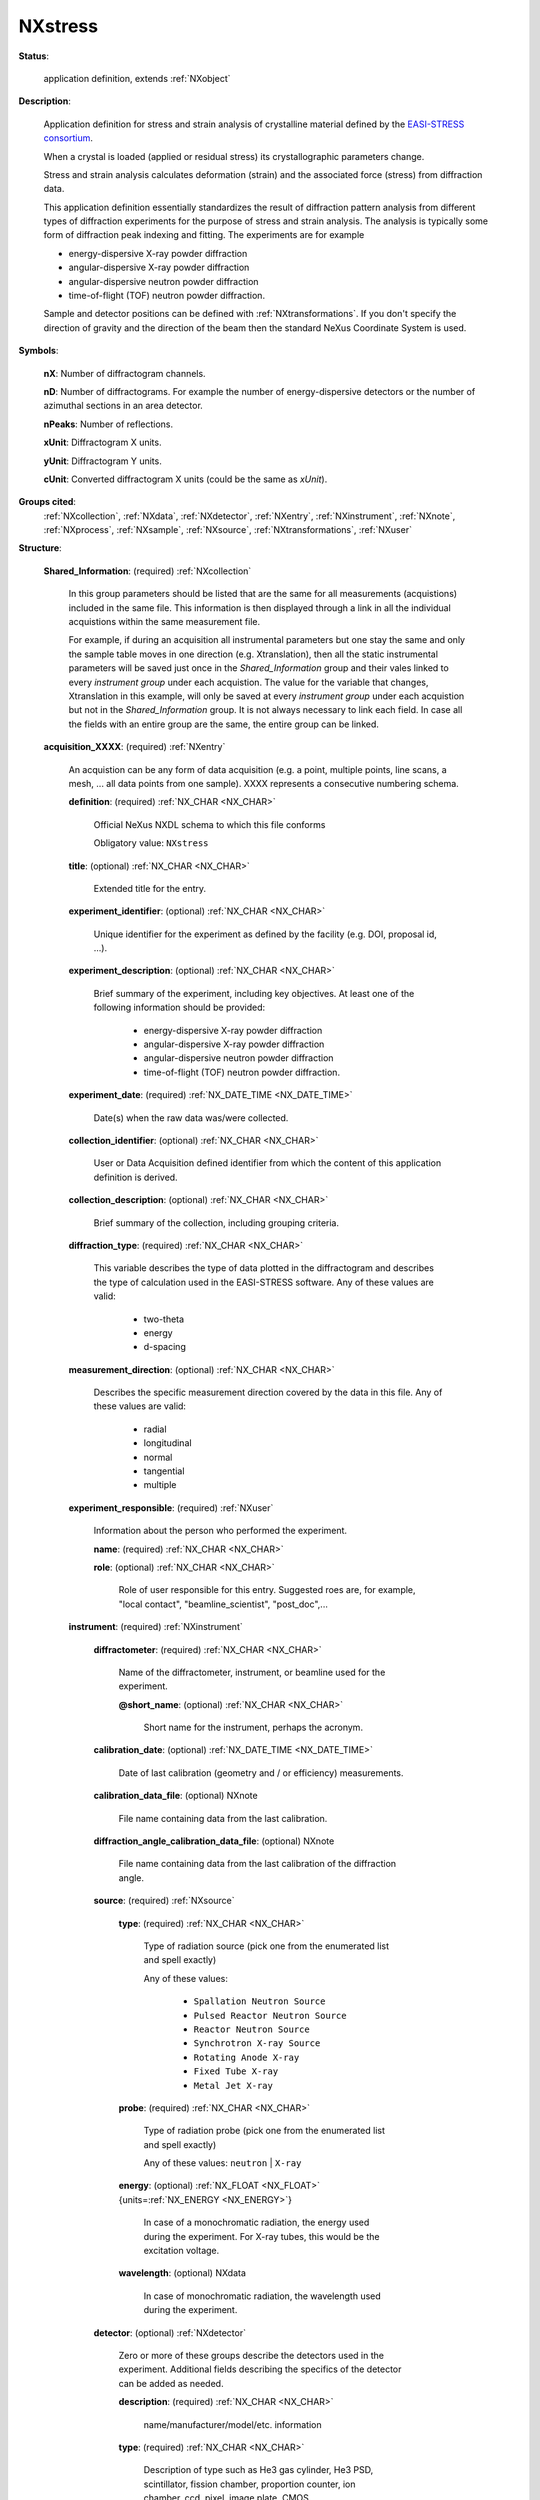 .. auto-generated by dev_tools.docs.nxdl from the NXDL source contributed_definitions/NXstress.nxdl.xml -- DO NOT EDIT

.. index::
    ! NXstress (application definition)
    ! stress (application definition)
    see: stress (application definition); NXstress

.. _NXstress:

========
NXstress
========

**Status**:

  application definition, extends :ref:`NXobject`

**Description**:

  Application definition for stress and strain analysis of crystalline material defined by the `EASI-STRESS consortium <https://easi-stress.eu>`_.

  When a crystal is loaded (applied or residual stress) its crystallographic parameters change.

  Stress and strain analysis calculates deformation (strain) and the associated force (stress)
  from diffraction data.

  This application definition essentially standardizes the result of diffraction pattern analysis
  from different types of diffraction experiments for the purpose of stress and strain analysis.
  The analysis is typically some form of diffraction peak indexing and fitting.
  The experiments are for example

  - energy-dispersive X-ray powder diffraction
  - angular-dispersive X-ray powder diffraction
  - angular-dispersive neutron powder diffraction
  - time-of-flight (TOF) neutron powder diffraction.

  Sample and detector positions can be defined with :ref:`NXtransformations`. If you don't specify the direction of gravity
  and the direction of the beam then the standard NeXus Coordinate System is used.

**Symbols**:


  **nX**: Number of diffractogram channels.

  **nD**: Number of diffractograms. For example the number of energy-dispersive detectors or the number of azimuthal sections in an area detector.

  **nPeaks**: Number of reflections.

  **xUnit**: Diffractogram X units.

  **yUnit**: Diffractogram Y units.

  **cUnit**: Converted diffractogram X units (could be the same as *xUnit*).

**Groups cited**:
  :ref:`NXcollection`, :ref:`NXdata`, :ref:`NXdetector`, :ref:`NXentry`, :ref:`NXinstrument`, :ref:`NXnote`, :ref:`NXprocess`, :ref:`NXsample`, :ref:`NXsource`, :ref:`NXtransformations`, :ref:`NXuser`

.. index:: NXcollection (base class); used in application definition, NXentry (base class); used in application definition, NXuser (base class); used in application definition, NXinstrument (base class); used in application definition, NXsource (base class); used in application definition, NXdetector (base class); used in application definition, NXtransformations (base class); used in application definition, NXsample (base class); used in application definition, NXprocess (base class); used in application definition, NXnote (base class); used in application definition, NXdata (base class); used in application definition

**Structure**:

  .. _/NXstress/Shared_Information-group:

  **Shared_Information**: (required) :ref:`NXcollection`

    In this group parameters should be listed that are the same for all measurements (acquistions) 
    included in the same file. This information is then displayed through a link in all the individual 
    acquistions within the same measurement file.

    For example, if during an acquisition all instrumental parameters but one stay the same and only the sample table moves in one direction (e.g. Xtranslation), then all the static instrumental parameters
    will be saved just once in the *Shared_Information* group and their vales linked to every *instrument group* under each acquistion. The value for the variable that changes, Xtranslation in this example,
    will only be saved at every *instrument group* under each acquistion but not in the *Shared_Information* group. It is not always necessary to link each field. In case all the fields with an entire group
    are the same, the entire group can be linked.

  .. _/NXstress/acquisition_XXXX-group:

  **acquisition_XXXX**: (required) :ref:`NXentry`

    An acquistion can be any form of data acquisition (e.g. a point, multiple points, line scans, a mesh, ... all data points from one sample). XXXX represents a consecutive numbering schema.

    .. _/NXstress/acquisition_XXXX/definition-field:

    .. index:: definition (field)

    **definition**: (required) :ref:`NX_CHAR <NX_CHAR>`

      Official NeXus NXDL schema to which this file conforms

      Obligatory value: ``NXstress``

    .. _/NXstress/acquisition_XXXX/title-field:

    .. index:: title (field)

    **title**: (optional) :ref:`NX_CHAR <NX_CHAR>`

      Extended title for the entry.

    .. _/NXstress/acquisition_XXXX/experiment_identifier-field:

    .. index:: experiment_identifier (field)

    **experiment_identifier**: (optional) :ref:`NX_CHAR <NX_CHAR>`

      Unique identifier for the experiment as defined
      by the facility (e.g. DOI, proposal id, ...).

    .. _/NXstress/acquisition_XXXX/experiment_description-field:

    .. index:: experiment_description (field)

    **experiment_description**: (optional) :ref:`NX_CHAR <NX_CHAR>`

      Brief summary of the experiment, including key objectives. 
      At least one of the following information should be provided:

          - energy-dispersive X-ray powder diffraction
          - angular-dispersive X-ray powder diffraction
          - angular-dispersive neutron powder diffraction
          - time-of-flight (TOF) neutron powder diffraction.

    .. _/NXstress/acquisition_XXXX/experiment_date-field:

    .. index:: experiment_date (field)

    **experiment_date**: (required) :ref:`NX_DATE_TIME <NX_DATE_TIME>`

      Date(s) when the raw data was/were collected.

    .. _/NXstress/acquisition_XXXX/collection_identifier-field:

    .. index:: collection_identifier (field)

    **collection_identifier**: (optional) :ref:`NX_CHAR <NX_CHAR>`

      User or Data Acquisition defined identifier from which
      the content of this application definition is derived.

    .. _/NXstress/acquisition_XXXX/collection_description-field:

    .. index:: collection_description (field)

    **collection_description**: (optional) :ref:`NX_CHAR <NX_CHAR>`

      Brief summary of the collection, including grouping criteria.

    .. _/NXstress/acquisition_XXXX/diffraction_type-field:

    .. index:: diffraction_type (field)

    **diffraction_type**: (required) :ref:`NX_CHAR <NX_CHAR>`

      This variable describes the type of data plotted in the diffractogram and describes the type of calculation used in the EASI-STRESS software. Any of these values are valid:

                     - two-theta
                     - energy
                     - d-spacing

    .. _/NXstress/acquisition_XXXX/measurement_direction-field:

    .. index:: measurement_direction (field)

    **measurement_direction**: (optional) :ref:`NX_CHAR <NX_CHAR>`

      Describes the specific measurement direction covered by the data in this file. Any of these values are valid:

                     - radial
                     - longitudinal
                     - normal
                     - tangential
                     - multiple

    .. _/NXstress/acquisition_XXXX/experiment_responsible-group:

    **experiment_responsible**: (required) :ref:`NXuser`

      Information about the person who performed the experiment.

      .. _/NXstress/acquisition_XXXX/experiment_responsible/name-field:

      .. index:: name (field)

      **name**: (required) :ref:`NX_CHAR <NX_CHAR>`


      .. _/NXstress/acquisition_XXXX/experiment_responsible/role-field:

      .. index:: role (field)

      **role**: (optional) :ref:`NX_CHAR <NX_CHAR>`

        Role of user responsible for this entry. Suggested roes are, for example, "local contact", "beamline_scientist", "post_doc",...

    .. _/NXstress/acquisition_XXXX/instrument-group:

    **instrument**: (required) :ref:`NXinstrument`


      .. _/NXstress/acquisition_XXXX/instrument/diffractometer-field:

      .. index:: diffractometer (field)

      **diffractometer**: (required) :ref:`NX_CHAR <NX_CHAR>`

        Name of the diffractometer, instrument, or beamline used for the experiment.

        .. _/NXstress/acquisition_XXXX/instrument/diffractometer@short_name-attribute:

        .. index:: short_name (field attribute)

        **@short_name**: (optional) :ref:`NX_CHAR <NX_CHAR>`

          Short name for the instrument, perhaps the acronym.

      .. _/NXstress/acquisition_XXXX/instrument/calibration_date-field:

      .. index:: calibration_date (field)

      **calibration_date**: (optional) :ref:`NX_DATE_TIME <NX_DATE_TIME>`

        Date of last calibration (geometry and / or efficiency) measurements.

      .. _/NXstress/acquisition_XXXX/instrument/calibration_data_file-field:

      .. index:: calibration_data_file (field)

      **calibration_data_file**: (optional) NXnote

        File name containing data from the last calibration.

      .. _/NXstress/acquisition_XXXX/instrument/diffraction_angle_calibration_data_file-field:

      .. index:: diffraction_angle_calibration_data_file (field)

      **diffraction_angle_calibration_data_file**: (optional) NXnote

        File name containing data from the last calibration of the diffraction angle.

      .. _/NXstress/acquisition_XXXX/instrument/source-group:

      **source**: (required) :ref:`NXsource`


        .. _/NXstress/acquisition_XXXX/instrument/source/type-field:

        .. index:: type (field)

        **type**: (required) :ref:`NX_CHAR <NX_CHAR>`

          Type of radiation source (pick one from the enumerated list and spell exactly)

          Any of these values:

            * ``Spallation Neutron Source``

            * ``Pulsed Reactor Neutron Source``

            * ``Reactor Neutron Source``

            * ``Synchrotron X-ray Source``

            * ``Rotating Anode X-ray``

            * ``Fixed Tube X-ray``

            * ``Metal Jet X-ray``


        .. _/NXstress/acquisition_XXXX/instrument/source/probe-field:

        .. index:: probe (field)

        **probe**: (required) :ref:`NX_CHAR <NX_CHAR>`

          Type of radiation probe (pick one from the enumerated list and spell exactly)

          Any of these values: ``neutron`` | ``X-ray``

        .. _/NXstress/acquisition_XXXX/instrument/source/energy-field:

        .. index:: energy (field)

        **energy**: (optional) :ref:`NX_FLOAT <NX_FLOAT>` {units=\ :ref:`NX_ENERGY <NX_ENERGY>`}

          In case of a monochromatic radiation, the energy used during the experiment.  
          For X-ray tubes, this would be the excitation voltage.

        .. _/NXstress/acquisition_XXXX/instrument/source/wavelength-field:

        .. index:: wavelength (field)

        **wavelength**: (optional) NXdata

          In case of monochromatic radiation, the wavelength used during the experiment.

      .. _/NXstress/acquisition_XXXX/instrument/detector-group:

      **detector**: (optional) :ref:`NXdetector`

        Zero or more of these groups describe the detectors used in the experiment. Additional fields describing the specifics of the detector can be added as needed.

        .. _/NXstress/acquisition_XXXX/instrument/detector/description-field:

        .. index:: description (field)

        **description**: (required) :ref:`NX_CHAR <NX_CHAR>`

          name/manufacturer/model/etc. information

        .. _/NXstress/acquisition_XXXX/instrument/detector/type-field:

        .. index:: type (field)

        **type**: (required) :ref:`NX_CHAR <NX_CHAR>`

          Description of type such as He3 gas cylinder, He3 PSD, scintillator,
          fission chamber, proportion counter, ion chamber, ccd, pixel, image plate,
          CMOS, ...

        .. _/NXstress/acquisition_XXXX/instrument/detector/distance-field:

        .. index:: distance (field)

        **distance**: (optional) :ref:`NX_NUMBER <NX_NUMBER>` {units=\ :ref:`NX_LENGTH <NX_LENGTH>`}

          This is the distance to the previous component in the
          instrument; most often the sample. The usage depends on the
          nature of the detector: Most often it is the distance of the
          detector assembly. But there are irregular detectors. In this
          case the distance must be specified for each detector pixel.

        .. _/NXstress/acquisition_XXXX/instrument/detector/efficiency-field:

        .. index:: efficiency (field)

        **efficiency**: (optional) :ref:`NX_FLOAT <NX_FLOAT>` (Rank: 2, Dimensions: [i, j]) {units=\ :ref:`NX_DIMENSIONLESS <NX_DIMENSIONLESS>`}

          efficiency of the detector

        .. _/NXstress/acquisition_XXXX/instrument/detector/wavelength-field:

        .. index:: wavelength (field)

        **wavelength**: (optional) :ref:`NX_FLOAT <NX_FLOAT>` (Rank: 2, Dimensions: [i, j]) {units=\ :ref:`NX_WAVELENGTH <NX_WAVELENGTH>`}

          This field can be two things:

          #. For a pixel detector it provides the nominal wavelength
             for which the detector has been calibrated.

          #. For other detectors this field has to be seen together with
             the efficiency field above.
             For some detectors, the efficiency is wavelength dependent.
             Thus this field provides the wavelength axis for the efficiency field.
             In this use case, the efficiency and wavelength arrays must
             have the same dimensionality.

        .. _/NXstress/acquisition_XXXX/instrument/detector/dead_time-field:

        .. index:: dead_time (field)

        **dead_time**: (optional) :ref:`NX_FLOAT <NX_FLOAT>` (Rank: 3, Dimensions: [nP, i, j]) {units=\ :ref:`NX_TIME <NX_TIME>`}

          Detector dead time

        .. _/NXstress/acquisition_XXXX/instrument/detector/count_time-field:

        .. index:: count_time (field)

        **count_time**: (optional) :ref:`NX_NUMBER <NX_NUMBER>` (Rank: 1, Dimensions: [nP]) {units=\ :ref:`NX_TIME <NX_TIME>`}

          Elapsed actual counting time

        .. _/NXstress/acquisition_XXXX/instrument/detector/depends_on-field:

        .. index:: depends_on (field)

        **depends_on**: (optional) :ref:`NX_CHAR <NX_CHAR>`

          The axis on which the detector position depends may be stored
          anywhere, but is normally stored in the NXtransformations
          group within the NXdetector group.

        .. _/NXstress/acquisition_XXXX/instrument/detector/TRANSFORMATIONS-group:

        **TRANSFORMATIONS**: (optional) :ref:`NXtransformations`

          This is the recommended location for detector goniometer
          and other related axes.

      .. _/NXstress/acquisition_XXXX/instrument/beam_intensity_profile-group:

      **beam_intensity_profile**: (required) :ref:`NXcollection`

        Defines the beam size volume used for probing the sample. This corresponds to the instrumental gauge volume.

        .. _/NXstress/acquisition_XXXX/instrument/beam_intensity_profile/beam_evaluation-field:

        .. index:: beam_evaluation (field)

        **beam_evaluation**: (optional) NXnote

          If the beam size was measured, the filename of the measurement can be specified here.

        .. _/NXstress/acquisition_XXXX/instrument/beam_intensity_profile/primary_vertical_type-field:

        .. index:: primary_vertical_type (field)

        **primary_vertical_type**: (required) :ref:`NX_CHAR <NX_CHAR>`

          Defines the device used to shape the beam. This could be, for example, a radial collimator or a slit.

        .. _/NXstress/acquisition_XXXX/instrument/beam_intensity_profile/primary_vertical_full_width-field:

        .. index:: primary_vertical_full_width (field)

        **primary_vertical_full_width**: (required) :ref:`NX_NUMBER <NX_NUMBER>`

          Defines the bottom of the primary beam size intensity profile in the vertical direction.

        .. _/NXstress/acquisition_XXXX/instrument/beam_intensity_profile/primary_vertical_width-field:

        .. index:: primary_vertical_width (field)

        **primary_vertical_width**: (required) :ref:`NX_NUMBER <NX_NUMBER>`

          Defines the top of the primary beam size intensity profile in the vertical direction.

        .. _/NXstress/acquisition_XXXX/instrument/beam_intensity_profile/primary_vertical_distance-field:

        .. index:: primary_vertical_distance (field)

        **primary_vertical_distance**: (required) :ref:`NX_NUMBER <NX_NUMBER>`

          Defines the distance between the center of the gauge volume and the beam shaping device.

        .. _/NXstress/acquisition_XXXX/instrument/beam_intensity_profile/primary_horizontal_type-field:

        .. index:: primary_horizontal_type (field)

        **primary_horizontal_type**: (required) :ref:`NX_CHAR <NX_CHAR>`

          Defines the device used to shape the beam. This could be, for example, a radial collimator or a slit.

        .. _/NXstress/acquisition_XXXX/instrument/beam_intensity_profile/primary_horizontal_full_width-field:

        .. index:: primary_horizontal_full_width (field)

        **primary_horizontal_full_width**: (required) :ref:`NX_NUMBER <NX_NUMBER>`

          Defines the bottom of the primary beam size intensity profile in the horizontal direction.

        .. _/NXstress/acquisition_XXXX/instrument/beam_intensity_profile/primary_horizontal_width-field:

        .. index:: primary_horizontal_width (field)

        **primary_horizontal_width**: (required) :ref:`NX_NUMBER <NX_NUMBER>`

          Defines the top of the primary beam size intensity profile in the horizontal direction.

        .. _/NXstress/acquisition_XXXX/instrument/beam_intensity_profile/primary_horizontal_distance-field:

        .. index:: primary_horizontal_distance (field)

        **primary_horizontal_distance**: (required) :ref:`NX_NUMBER <NX_NUMBER>`

          Defines the distance between the center of the gauge volume and the beam shaping device.

        .. _/NXstress/acquisition_XXXX/instrument/beam_intensity_profile/secondary_horizonatal_type-field:

        .. index:: secondary_horizonatal_type (field)

        **secondary_horizonatal_type**: (required) :ref:`NX_CHAR <NX_CHAR>`

          Defines the device used to shape the beam. This could be, for example, a radial collimator or a slit.

        .. _/NXstress/acquisition_XXXX/instrument/beam_intensity_profile/secondary_horizontal_full_width-field:

        .. index:: secondary_horizontal_full_width (field)

        **secondary_horizontal_full_width**: (required) :ref:`NX_NUMBER <NX_NUMBER>`

          Defines the bottom of the primary beam size intensity profile in the horizontal direction.

        .. _/NXstress/acquisition_XXXX/instrument/beam_intensity_profile/secondary_horizontal_width-field:

        .. index:: secondary_horizontal_width (field)

        **secondary_horizontal_width**: (required) :ref:`NX_NUMBER <NX_NUMBER>`

          Defines the top of the primary beam size intensity profile in the horizontal direction.

        .. _/NXstress/acquisition_XXXX/instrument/beam_intensity_profile/secondary_horizontal_distance-field:

        .. index:: secondary_horizontal_distance (field)

        **secondary_horizontal_distance**: (required) :ref:`NX_NUMBER <NX_NUMBER>`

          Defines the distance between the center of the gauge volume and the beam shaping device.

    .. _/NXstress/acquisition_XXXX/sample_description-group:

    **sample_description**: (required) :ref:`NXsample`

      This is the recommended location for describing parameters associated with the sample.

      .. _/NXstress/acquisition_XXXX/sample_description/chemical_formula-field:

      .. index:: chemical_formula (field)

      **chemical_formula**: (optional) :ref:`NX_CHAR <NX_CHAR>`

        The chemical formula specified using CIF conventions.
        Abbreviated version of CIF standard:

        * Only recognized element symbols may be used.
        * Each element symbol is followed by a 'count' number. A count of '1' may be omitted.
        * A space or parenthesis must separate each cluster of (element symbol + count).
        * Where a group of elements is enclosed in parentheses, the multiplier for the 
            group must follow the closing parentheses. That is, all element and group 
            multipliers are assumed to be printed as subscripted numbers.
        * Unless the elements are ordered in a manner that corresponds to their chemical 
            structure, the order of the elements within any group or moiety depends on 
            whether or not carbon is present.
        * If carbon is present, the order should be: 
            C, then H, then the other elements in alphabetical order of their symbol. 
            If carbon is not present, the elements are listed purely in alphabetic 
            order of their symbol. 
        * This is the *Hill* system used by Chemical Abstracts.

      .. _/NXstress/acquisition_XXXX/sample_description/temperature-field:

      .. index:: temperature (field)

      **temperature**: (optional) :ref:`NX_FLOAT <NX_FLOAT>` (Rank: anyRank, Dimensions: [n_Temp]) {units=\ :ref:`NX_TEMPERATURE <NX_TEMPERATURE>`}

        Sample temperature. This could be a scanned variable

      .. _/NXstress/acquisition_XXXX/sample_description/depends_on-field:

      .. index:: depends_on (field)

      **depends_on**: (optional) :ref:`NX_CHAR <NX_CHAR>`

        The axis on which the sample position depends may be stored
        anywhere, but is normally stored in the NXtransformations
        group within the NXsample group.

      .. _/NXstress/acquisition_XXXX/sample_description/TRANSFORMATIONS-group:

      **TRANSFORMATIONS**: (optional) :ref:`NXtransformations`

        This is the recommended location for sample goniometer
        and other related axes.

    .. _/NXstress/acquisition_XXXX/fit_log-group:

    **fit_log**: (required) :ref:`NXprocess`

      Zero or more groups to describe the data processing steps
      to obtain the content of this application definition.

      .. _/NXstress/acquisition_XXXX/fit_log/raw_data_file-field:

      .. index:: raw_data_file (field)

      **raw_data_file**: (required) :ref:`NX_CHAR <NX_CHAR>`

        The file raw data file name(s) used during the data reduction process.

      .. _/NXstress/acquisition_XXXX/fit_log/data_reduction_date-field:

      .. index:: data_reduction_date (field)

      **data_reduction_date**: (required) :ref:`NX_DATE_TIME <NX_DATE_TIME>`

        Date when the raw data was reduced and the data in the NXstress file format generated.

      .. _/NXstress/acquisition_XXXX/fit_log/data_reduction_software-field:

      .. index:: data_reduction_software (field)

      **data_reduction_software**: (required) :ref:`NX_CHAR <NX_CHAR>`

        Software package used to perform data reduction including the version number or release date.

      .. _/NXstress/acquisition_XXXX/fit_log/integration_type-field:

      .. index:: integration_type (field)

      **integration_type**: (optional) NXnote

        Describes how the data was integrated.

      .. _/NXstress/acquisition_XXXX/fit_log/bins-field:

      .. index:: bins (field)

      **bins**: (optional) :ref:`NX_CHAR <NX_CHAR>`

        Describes the type of binning used during data reduction.

      .. _/NXstress/acquisition_XXXX/fit_log/fit_type-field:

      .. index:: fit_type (field)

      **fit_type**: (optional) :ref:`NX_CHAR <NX_CHAR>`

        Describes how the fitting of the peaks was done. For example, single peak fit, multiple peak fit, Pawley refinement, Rietveld refinement, ...

      .. _/NXstress/acquisition_XXXX/fit_log/fit_range-field:

      .. index:: fit_range (field)

      **fit_range**: (optional) :ref:`NX_CHAR <NX_CHAR>`

        Describes the data range used for peak fitting.

      .. _/NXstress/acquisition_XXXX/fit_log/goodness_of_fit-field:

      .. index:: goodness_of_fit (field)

      **goodness_of_fit**: (optional) :ref:`NX_CHAR <NX_CHAR>`

        Type and value describing the goodness of fit. For example, Rw 0.23.

      .. _/NXstress/acquisition_XXXX/fit_log/normalization-field:

      .. index:: normalization (field)

      **normalization**: (optional) :ref:`NX_CHAR <NX_CHAR>`

        Describes whether the data was normalized and if so , how. Examples of valid entries are:
        None, time, primary monitor, detector, ...

      .. _/NXstress/acquisition_XXXX/fit_log/data_reduction_responsible-group:

      **data_reduction_responsible**: (required) :ref:`NXuser`

        Information about the person who performed the data reduction.

        .. _/NXstress/acquisition_XXXX/fit_log/data_reduction_responsible/name-field:

        .. index:: name (field)

        **name**: (required) :ref:`NX_CHAR <NX_CHAR>`


        .. _/NXstress/acquisition_XXXX/fit_log/data_reduction_responsible/role-field:

        .. index:: role (field)

        **role**: (optional) :ref:`NX_CHAR <NX_CHAR>`

          Role of user responsible for this entry. Suggested roes are, for example, "local contact", "beamline_scientist", "post_doc",...

    .. _/NXstress/acquisition_XXXX/notes-group:

    **notes**: (optional) :ref:`NXnote`

      User description of the data acquisitions.
      A description of data analysis goes in the
      *fit_log* group.

    .. _/NXstress/acquisition_XXXX/peaks-group:

    **peaks**: (required) :ref:`NXdata`

      This group contains all diffraction peak parameters that could be needed for stress-strain calculations. 
      These parameters are derived from :ref:`peak_parameters </NXstress/acquisition_XXXX/peak_parameters-group>` and additional metadata.

      .. _/NXstress/acquisition_XXXX/peaks/h-field:

      .. index:: h (field)

      **h**: (required) :ref:`NX_INT <NX_INT>` (Rank: 1, Dimensions: [nPeaks]) {units=\ :ref:`NX_UNITLESS <NX_UNITLESS>`}

        First Miller index.

      .. _/NXstress/acquisition_XXXX/peaks/k-field:

      .. index:: k (field)

      **k**: (required) :ref:`NX_INT <NX_INT>` (Rank: 1, Dimensions: [nPeaks]) {units=\ :ref:`NX_UNITLESS <NX_UNITLESS>`}

        Second Miller index.

      .. _/NXstress/acquisition_XXXX/peaks/l-field:

      .. index:: l (field)

      **l**: (required) :ref:`NX_INT <NX_INT>` (Rank: 1, Dimensions: [nPeaks]) {units=\ :ref:`NX_UNITLESS <NX_UNITLESS>`}

        Third Miller index.

      .. _/NXstress/acquisition_XXXX/peaks/lattice-field:

      .. index:: lattice (field)

      **lattice**: (optional) :ref:`NX_CHAR <NX_CHAR>` (Rank: 1, Dimensions: [nPeaks])

        Crystal lattice systems (*cubic*, *hexagonal*, ...)

      .. _/NXstress/acquisition_XXXX/peaks/space_group-field:

      .. index:: space_group (field)

      **space_group**: (optional) :ref:`NX_CHAR <NX_CHAR>` (Rank: 1, Dimensions: [nPeaks])

        Crystallographic space group (*Fm3m*, *Im3m*, ...)

      .. _/NXstress/acquisition_XXXX/peaks/phase_name-field:

      .. index:: phase_name (field)

      **phase_name**: (required) :ref:`NX_CHAR <NX_CHAR>` (Rank: 1, Dimensions: [nPeaks])

        Name of the crystallographic phase (hematite, goethite, a-Al2O3, ...).

      .. _/NXstress/acquisition_XXXX/peaks/qx-field:

      .. index:: qx (field)

      **qx**: (required) :ref:`NX_NUMBER <NX_NUMBER>` (Rank: 1, Dimensions: [nPeaks]) {units=\ :ref:`NX_DIMENSIONLESS <NX_DIMENSIONLESS>`}

        First component of the *normalized* scattering vector *Q* in the sample reference frame.
        The sample reference frame is defined by the :ref:`sample transformations </NXstress/acquisition_XXXX/sample_description/TRANSFORMATIONS-group>`.

      .. _/NXstress/acquisition_XXXX/peaks/qy-field:

      .. index:: qy (field)

      **qy**: (required) :ref:`NX_NUMBER <NX_NUMBER>` (Rank: 1, Dimensions: [nPeaks]) {units=\ :ref:`NX_DIMENSIONLESS <NX_DIMENSIONLESS>`}

        Second component of the *normalized* scattering vector *Q* in the sample reference frame.
        The sample reference frame is defined by the :ref:`sample transformations </NXstress/acquisition_XXXX/sample_description/TRANSFORMATIONS-group>`.

      .. _/NXstress/acquisition_XXXX/peaks/qz-field:

      .. index:: qz (field)

      **qz**: (required) :ref:`NX_NUMBER <NX_NUMBER>` (Rank: 1, Dimensions: [nPeaks]) {units=\ :ref:`NX_DIMENSIONLESS <NX_DIMENSIONLESS>`}

        Third component of the *normalized* scattering vector *Q* in the sample reference frame.
        The sample reference frame is defined by the :ref:`sample transformations </NXstress/acquisition_XXXX/sample_description/TRANSFORMATIONS-group>`.

      .. _/NXstress/acquisition_XXXX/peaks/center-field:

      .. index:: center (field)

      **center**: (required) :ref:`NX_NUMBER <NX_NUMBER>` (Rank: 1, Dimensions: [nPeaks]) {units=cUnit}

        Diffraction peak position.

      .. _/NXstress/acquisition_XXXX/peaks/center_errors-field:

      .. index:: center_errors (field)

      **center_errors**: (required) :ref:`NX_NUMBER <NX_NUMBER>` (Rank: 1, Dimensions: [nPeaks]) {units=cUnit}

        Uncentrainties of :ref:`center </NXstress/acquisition_XXXX/peaks/center-field>`.

      .. _/NXstress/acquisition_XXXX/peaks/center_type-field:

      .. index:: center_type (field)

      **center_type**: (required) :ref:`NX_CHAR <NX_CHAR>`

        The space in which :ref:`center </NXstress/acquisition_XXXX/peaks/center-field>` is defined.
        Note that *cUnit* must correspond. For example if *center_type="two-theta"* then *cUnit*
        must have an angle unit (*degrees*, *rad*, ...).

        Any of these values:

          * ``two-theta``

          * ``energy``

          * ``momentum-transfer``

          * ``d-spacing``

          * ``channel``

          * ``time-of-flight``


      .. _/NXstress/acquisition_XXXX/peaks/sx-field:

      .. index:: sx (field)

      **sx**: (required) :ref:`NX_NUMBER <NX_NUMBER>` (Rank: 1, Dimensions: [nPeaks]) {units=\ :ref:`NX_LENGTH <NX_LENGTH>`}

        First component of the sample position in the sample reference frame.
        The sample reference frame is defined by the :ref:`sample transformations </NXstress/acquisition_XXXX/sample_description/TRANSFORMATIONS-group>`.

      .. _/NXstress/acquisition_XXXX/peaks/sy-field:

      .. index:: sy (field)

      **sy**: (required) :ref:`NX_NUMBER <NX_NUMBER>` (Rank: 1, Dimensions: [nPeaks]) {units=\ :ref:`NX_LENGTH <NX_LENGTH>`}

        First component of the sample position in the sample reference frame.
        The sample reference frame is defined by the :ref:`sample transformations </NXstress/acquisition_XXXX/sample_description/TRANSFORMATIONS-group>`.

      .. _/NXstress/acquisition_XXXX/peaks/sz-field:

      .. index:: sz (field)

      **sz**: (required) :ref:`NX_NUMBER <NX_NUMBER>` (Rank: 1, Dimensions: [nPeaks]) {units=\ :ref:`NX_LENGTH <NX_LENGTH>`}

        First component of the sample position in the sample reference frame.
        The sample reference frame is defined by the :ref:`sample transformations </NXstress/acquisition_XXXX/sample_description/TRANSFORMATIONS-group>`.

    .. _/NXstress/acquisition_XXXX/peak_parameters-group:

    **peak_parameters**: (required) :ref:`NXdata`

      This group contains all diffraction peak fit parameters. 
      This information is not required for stress-strain calculations.
      Note that as in any *NXdata* group, each field can have uncertainties
      associated to them (e.g. *center_errors* would be the uncertainties
      on the peak center).

      .. _/NXstress/acquisition_XXXX/peak_parameters/title-field:

      .. index:: title (field)

      **title**: (required) :ref:`NX_CHAR <NX_CHAR>`

        Diffraction peak profile.

        Any of these values:

          * ``gaussian``

          * ``lorentzian``

          * ``voigt``

          * ``pseudo-voigt``

          * ``split pseudo-voigt``

          * ``pearson VII``


      .. _/NXstress/acquisition_XXXX/peak_parameters/area-field:

      .. index:: area (field)

      **area**: (required) :ref:`NX_NUMBER <NX_NUMBER>` (Rank: 1, Dimensions: [nPeaks]) {units=yUnit}

        Diffraction peak area (not including the background).

      .. _/NXstress/acquisition_XXXX/peak_parameters/height-field:

      .. index:: height (field)

      **height**: (optional) :ref:`NX_NUMBER <NX_NUMBER>` (Rank: 1, Dimensions: [nPeaks]) {units=yUnit}

        Diffraction peak height (not including the background).

      .. _/NXstress/acquisition_XXXX/peak_parameters/fwhm-field:

      .. index:: fwhm (field)

      **fwhm**: (optional) :ref:`NX_NUMBER <NX_NUMBER>` (Rank: 1, Dimensions: [nPeaks]) {units=xUnit}

        Diffraction peak full width at half maximum.

      .. _/NXstress/acquisition_XXXX/peak_parameters/fwhm_left-field:

      .. index:: fwhm_left (field)

      **fwhm_left**: (optional) :ref:`NX_NUMBER <NX_NUMBER>` (Rank: 1, Dimensions: [nPeaks]) {units=xUnit}

        Left-side FWHM for split profiles.

      .. _/NXstress/acquisition_XXXX/peak_parameters/fwhm_right-field:

      .. index:: fwhm_right (field)

      **fwhm_right**: (optional) :ref:`NX_NUMBER <NX_NUMBER>` (Rank: 1, Dimensions: [nPeaks]) {units=xUnit}

        Right-side FWHM for split profiles.

      .. _/NXstress/acquisition_XXXX/peak_parameters/form_factor-field:

      .. index:: form_factor (field)

      **form_factor**: (optional) :ref:`NX_NUMBER <NX_NUMBER>` (Rank: 1, Dimensions: [nPeaks]) {units=\ :ref:`NX_DIMENSIONLESS <NX_DIMENSIONLESS>`}

        - Voigt or Pseudo-Voigt: Lorentzian fraction
        - Pearson VII: decay parameter
        - Other profiles: not applicable

      .. _/NXstress/acquisition_XXXX/peak_parameters/form_errors-field:

      .. index:: form_errors (field)

      **form_errors**: (optional) :ref:`NX_NUMBER <NX_NUMBER>` (Rank: 1, Dimensions: [nPeaks]) {units=\ :ref:`NX_DIMENSIONLESS <NX_DIMENSIONLESS>`}

        Error value(s) asscociated with the form_factor.

      .. _/NXstress/acquisition_XXXX/peak_parameters/azimuth-field:

      .. index:: azimuth (field)

      **azimuth**: (optional) :ref:`NX_NUMBER <NX_NUMBER>` (Rank: 1, Dimensions: [nPeaks]) {units=\ :ref:`NX_ANGLE <NX_ANGLE>`}

        Angle that define the position of the integrated sector in the diffraction cone
        for angular-dispersive diffraction or the position of the detector for energy-dispersive
        diffraction.

    .. _/NXstress/acquisition_XXXX/background_parameters-group:

    **background_parameters**: (required) :ref:`NXdata`

      This group contains all background fit parameters. 
      This information is not required for stress-strain caluclations.

      .. _/NXstress/acquisition_XXXX/background_parameters/title-field:

      .. index:: title (field)

      **title**: (required) :ref:`NX_CHAR <NX_CHAR>`

        Diffraction background profile. Required when background parameters fields are present.
        For example: ``manual``,``linear``, ``5-degree polynomial``, or ``shape function plus polinomial``

      .. _/NXstress/acquisition_XXXX/background_parameters/A-field:

      .. index:: A (field)

      **A**: (optional) :ref:`NX_NUMBER <NX_NUMBER>` (Rank: 1, Dimensions: [nPeaks]) {units=\ :ref:`NX_DIMENSIONLESS <NX_DIMENSIONLESS>`}

        Background parameter(s). For example a second-degree polynomial will have fields ``A0``, ``A1`` and ``A2``.

      .. _/NXstress/acquisition_XXXX/background_parameters/as-field:

      .. index:: as (field)

      **as**: (optional) :ref:`NX_NUMBER <NX_NUMBER>` (Rank: 1, Dimensions: [nPeaks]) {units=\ :ref:`NX_DIMENSIONLESS <NX_DIMENSIONLESS>`}

        Background parameter *constant* for SHAPE function.

      .. _/NXstress/acquisition_XXXX/background_parameters/as_error-field:

      .. index:: as_error (field)

      **as_error**: (optional) :ref:`NX_NUMBER <NX_NUMBER>` (Rank: 1, Dimensions: [nPeaks]) {units=\ :ref:`NX_DIMENSIONLESS <NX_DIMENSIONLESS>`}

        Error associated with background parameter *constant* for SHAPE function.

      .. _/NXstress/acquisition_XXXX/background_parameters/b-field:

      .. index:: b (field)

      **b**: (optional) :ref:`NX_NUMBER <NX_NUMBER>` (Rank: 1, Dimensions: [nPeaks]) {units=\ :ref:`NX_DIMENSIONLESS <NX_DIMENSIONLESS>`}

        Background parameter *amplitude* for SHAPE function.

      .. _/NXstress/acquisition_XXXX/background_parameters/b_error-field:

      .. index:: b_error (field)

      **b_error**: (optional) :ref:`NX_NUMBER <NX_NUMBER>` (Rank: 1, Dimensions: [nPeaks]) {units=\ :ref:`NX_DIMENSIONLESS <NX_DIMENSIONLESS>`}

        Error associated with background parameter *amplitude* for SHAPE function.

      .. _/NXstress/acquisition_XXXX/background_parameters/o-field:

      .. index:: o (field)

      **o**: (optional) :ref:`NX_NUMBER <NX_NUMBER>` (Rank: 1, Dimensions: [nPeaks]) {units=\ :ref:`NX_DIMENSIONLESS <NX_DIMENSIONLESS>`}

        Background parameter *offset* for SHAPE function.

      .. _/NXstress/acquisition_XXXX/background_parameters/o_error-field:

      .. index:: o_error (field)

      **o_error**: (optional) :ref:`NX_NUMBER <NX_NUMBER>` (Rank: 1, Dimensions: [nPeaks]) {units=\ :ref:`NX_DIMENSIONLESS <NX_DIMENSIONLESS>`}

        Error associated with background parameter *offset* for SHAPE function.

      .. _/NXstress/acquisition_XXXX/background_parameters/background_area-field:

      .. index:: background_area (field)

      **background_area**: (optional) :ref:`NX_NUMBER <NX_NUMBER>` (Rank: 1, Dimensions: [nPeaks]) {units=yUnit}

        The background area integrated over a confidence interval around the center (*0.95* by default).

      .. _/NXstress/acquisition_XXXX/background_parameters/background_area_interval-field:

      .. index:: background_area_interval (field)

      **background_area_interval**: (optional) :ref:`NX_DIMENSIONLESS <NX_DIMENSIONLESS>`

        Confidence interval from which the background counts are integrated.
        For example *0.95* means that the background is integrated over the range in
        which the integrated peak area is 95% of the total peak area.

    .. _/NXstress/acquisition_XXXX/diffractogram-group:

    **diffractogram**: (required) :ref:`NXdata`

      Diffractogram with fit results in :ref:`peak_parameters </NXstress/acquisition_XXXX/peak_parameters-group>`
      and :ref:`background_parameters </NXstress/acquisition_XXXX/background_parameters-group>`.
      This information is not required for stress-strain caluclations.

      .. _/NXstress/acquisition_XXXX/diffractogram@axes-attribute:

      .. index:: axes (group attribute)

      **@axes**: (required) :ref:`NX_CHAR <NX_CHAR>`

        List of the one to two axes field name(s) to be used by default. The axes are further described in the fields *DAXIS* and *XAXIS*.

      .. _/NXstress/acquisition_XXXX/diffractogram@signal-attribute:

      .. index:: signal (group attribute)

      **@signal**: (required) :ref:`NX_CHAR <NX_CHAR>`

        Default field name to be plotted.

        Obligatory value: ``diffractogram``

      .. _/NXstress/acquisition_XXXX/diffractogram@auxiliary_signals-attribute:

      .. index:: auxiliary_signals (group attribute)

      **@auxiliary_signals**: (required) :ref:`NX_CHAR <NX_CHAR>`

        List of additional field names to be plotted. This could be e.g. *fit*, *background*, *residuals*, ...

      .. _/NXstress/acquisition_XXXX/diffractogram/DAXIS-field:

      .. index:: DAXIS (field)

      **DAXIS**: (optional) :ref:`NX_CHAR <NX_CHAR>` (Rank: 1, Dimensions: [nD])

        One or more fields that contain the values for the **nD** dimension.
        For example the azimuthal positions of different energy-dispersive detectors
        or the average azimuth of different azimuthal sections on an area detector.

      .. _/NXstress/acquisition_XXXX/diffractogram/XAXIS-field:

      .. index:: XAXIS (field)

      **XAXIS**: (required) :ref:`NX_NUMBER <NX_NUMBER>` (Rank: 1, Dimensions: [nX]) {units=xUnit}

        One or more fields that contain the values for the **nX** dimension.
        This could be depending on the source, for example, MCA channels, scattering angle \ :math:`2\theta` in degrees,
        scattering vector length q in \ :math:`\mathrm{nm}^{-1}`, ...

      .. _/NXstress/acquisition_XXXX/diffractogram/diffractogram-field:

      .. index:: diffractogram (field)

      **diffractogram**: (required) :ref:`NX_NUMBER <NX_NUMBER>` (Rank: 2, Dimensions: [nD, nX]) {units=yUnit}

        Diffractogram counts (default signal)

        .. _/NXstress/acquisition_XXXX/diffractogram/diffractogram@interpretation-attribute:

        .. index:: interpretation (field attribute)

        **@interpretation**: (required) :ref:`NX_CHAR <NX_CHAR>`


          Obligatory value: ``spectrum``

      .. _/NXstress/acquisition_XXXX/diffractogram/diffractogram_error-field:

      .. index:: diffractogram_error (field)

      **diffractogram_error**: (required) :ref:`NX_NUMBER <NX_NUMBER>` (Rank: 2, Dimensions: [nD, nX]) {units=yUnit}

        Diffractogram counts error (default signal)

      .. _/NXstress/acquisition_XXXX/diffractogram/fit-field:

      .. index:: fit (field)

      **fit**: (required) :ref:`NX_NUMBER <NX_NUMBER>` (Rank: 2, Dimensions: [nD, nX])

        Diffractogram fit counts (auxiliary signal).

        .. _/NXstress/acquisition_XXXX/diffractogram/fit@interpretation-attribute:

        .. index:: interpretation (field attribute)

        **@interpretation**: (required) :ref:`NX_CHAR <NX_CHAR>`


          Obligatory value: ``spectrum``

      .. _/NXstress/acquisition_XXXX/diffractogram/fit_error-field:

      .. index:: fit_error (field)

      **fit_error**: (required) :ref:`NX_NUMBER <NX_NUMBER>` (Rank: 2, Dimensions: [nD, nX])

        Diffractogram fit counts error (auxiliary signal).

      .. _/NXstress/acquisition_XXXX/diffractogram/background-field:

      .. index:: background (field)

      **background**: (optional) :ref:`NX_NUMBER <NX_NUMBER>` (Rank: 2, Dimensions: [nD, nX])

        Diffraction background was manually determined. Diffractogram background counts (auxiliary signal).

        .. _/NXstress/acquisition_XXXX/diffractogram/background@interpretation-attribute:

        .. index:: interpretation (field attribute)

        **@interpretation**: (required) :ref:`NX_CHAR <NX_CHAR>`


          Obligatory value: ``spectrum``

      .. _/NXstress/acquisition_XXXX/diffractogram/residuals-field:

      .. index:: residuals (field)

      **residuals**: (optional) :ref:`NX_NUMBER <NX_NUMBER>` (Rank: 2, Dimensions: [nD, nX])

        Difference between diffractogram and fit (auxiliary signal).

        .. _/NXstress/acquisition_XXXX/diffractogram/residuals@interpretation-attribute:

        .. index:: interpretation (field attribute)

        **@interpretation**: (required) :ref:`NX_CHAR <NX_CHAR>`


          Obligatory value: ``spectrum``


Hypertext Anchors
-----------------

List of hypertext anchors for all groups, fields,
attributes, and links defined in this class.


* :ref:`/NXstress/acquisition_XXXX-group </NXstress/acquisition_XXXX-group>`
* :ref:`/NXstress/acquisition_XXXX/background_parameters-group </NXstress/acquisition_XXXX/background_parameters-group>`
* :ref:`/NXstress/acquisition_XXXX/background_parameters/A-field </NXstress/acquisition_XXXX/background_parameters/A-field>`
* :ref:`/NXstress/acquisition_XXXX/background_parameters/as-field </NXstress/acquisition_XXXX/background_parameters/as-field>`
* :ref:`/NXstress/acquisition_XXXX/background_parameters/as_error-field </NXstress/acquisition_XXXX/background_parameters/as_error-field>`
* :ref:`/NXstress/acquisition_XXXX/background_parameters/b-field </NXstress/acquisition_XXXX/background_parameters/b-field>`
* :ref:`/NXstress/acquisition_XXXX/background_parameters/b_error-field </NXstress/acquisition_XXXX/background_parameters/b_error-field>`
* :ref:`/NXstress/acquisition_XXXX/background_parameters/background_area-field </NXstress/acquisition_XXXX/background_parameters/background_area-field>`
* :ref:`/NXstress/acquisition_XXXX/background_parameters/background_area_interval-field </NXstress/acquisition_XXXX/background_parameters/background_area_interval-field>`
* :ref:`/NXstress/acquisition_XXXX/background_parameters/o-field </NXstress/acquisition_XXXX/background_parameters/o-field>`
* :ref:`/NXstress/acquisition_XXXX/background_parameters/o_error-field </NXstress/acquisition_XXXX/background_parameters/o_error-field>`
* :ref:`/NXstress/acquisition_XXXX/background_parameters/title-field </NXstress/acquisition_XXXX/background_parameters/title-field>`
* :ref:`/NXstress/acquisition_XXXX/collection_description-field </NXstress/acquisition_XXXX/collection_description-field>`
* :ref:`/NXstress/acquisition_XXXX/collection_identifier-field </NXstress/acquisition_XXXX/collection_identifier-field>`
* :ref:`/NXstress/acquisition_XXXX/definition-field </NXstress/acquisition_XXXX/definition-field>`
* :ref:`/NXstress/acquisition_XXXX/diffraction_type-field </NXstress/acquisition_XXXX/diffraction_type-field>`
* :ref:`/NXstress/acquisition_XXXX/diffractogram-group </NXstress/acquisition_XXXX/diffractogram-group>`
* :ref:`/NXstress/acquisition_XXXX/diffractogram/background-field </NXstress/acquisition_XXXX/diffractogram/background-field>`
* :ref:`/NXstress/acquisition_XXXX/diffractogram/background@interpretation-attribute </NXstress/acquisition_XXXX/diffractogram/background@interpretation-attribute>`
* :ref:`/NXstress/acquisition_XXXX/diffractogram/DAXIS-field </NXstress/acquisition_XXXX/diffractogram/DAXIS-field>`
* :ref:`/NXstress/acquisition_XXXX/diffractogram/diffractogram-field </NXstress/acquisition_XXXX/diffractogram/diffractogram-field>`
* :ref:`/NXstress/acquisition_XXXX/diffractogram/diffractogram@interpretation-attribute </NXstress/acquisition_XXXX/diffractogram/diffractogram@interpretation-attribute>`
* :ref:`/NXstress/acquisition_XXXX/diffractogram/diffractogram_error-field </NXstress/acquisition_XXXX/diffractogram/diffractogram_error-field>`
* :ref:`/NXstress/acquisition_XXXX/diffractogram/fit-field </NXstress/acquisition_XXXX/diffractogram/fit-field>`
* :ref:`/NXstress/acquisition_XXXX/diffractogram/fit@interpretation-attribute </NXstress/acquisition_XXXX/diffractogram/fit@interpretation-attribute>`
* :ref:`/NXstress/acquisition_XXXX/diffractogram/fit_error-field </NXstress/acquisition_XXXX/diffractogram/fit_error-field>`
* :ref:`/NXstress/acquisition_XXXX/diffractogram/residuals-field </NXstress/acquisition_XXXX/diffractogram/residuals-field>`
* :ref:`/NXstress/acquisition_XXXX/diffractogram/residuals@interpretation-attribute </NXstress/acquisition_XXXX/diffractogram/residuals@interpretation-attribute>`
* :ref:`/NXstress/acquisition_XXXX/diffractogram/XAXIS-field </NXstress/acquisition_XXXX/diffractogram/XAXIS-field>`
* :ref:`/NXstress/acquisition_XXXX/diffractogram@auxiliary_signals-attribute </NXstress/acquisition_XXXX/diffractogram@auxiliary_signals-attribute>`
* :ref:`/NXstress/acquisition_XXXX/diffractogram@axes-attribute </NXstress/acquisition_XXXX/diffractogram@axes-attribute>`
* :ref:`/NXstress/acquisition_XXXX/diffractogram@signal-attribute </NXstress/acquisition_XXXX/diffractogram@signal-attribute>`
* :ref:`/NXstress/acquisition_XXXX/experiment_date-field </NXstress/acquisition_XXXX/experiment_date-field>`
* :ref:`/NXstress/acquisition_XXXX/experiment_description-field </NXstress/acquisition_XXXX/experiment_description-field>`
* :ref:`/NXstress/acquisition_XXXX/experiment_identifier-field </NXstress/acquisition_XXXX/experiment_identifier-field>`
* :ref:`/NXstress/acquisition_XXXX/experiment_responsible-group </NXstress/acquisition_XXXX/experiment_responsible-group>`
* :ref:`/NXstress/acquisition_XXXX/experiment_responsible/name-field </NXstress/acquisition_XXXX/experiment_responsible/name-field>`
* :ref:`/NXstress/acquisition_XXXX/experiment_responsible/role-field </NXstress/acquisition_XXXX/experiment_responsible/role-field>`
* :ref:`/NXstress/acquisition_XXXX/fit_log-group </NXstress/acquisition_XXXX/fit_log-group>`
* :ref:`/NXstress/acquisition_XXXX/fit_log/bins-field </NXstress/acquisition_XXXX/fit_log/bins-field>`
* :ref:`/NXstress/acquisition_XXXX/fit_log/data_reduction_date-field </NXstress/acquisition_XXXX/fit_log/data_reduction_date-field>`
* :ref:`/NXstress/acquisition_XXXX/fit_log/data_reduction_responsible-group </NXstress/acquisition_XXXX/fit_log/data_reduction_responsible-group>`
* :ref:`/NXstress/acquisition_XXXX/fit_log/data_reduction_responsible/name-field </NXstress/acquisition_XXXX/fit_log/data_reduction_responsible/name-field>`
* :ref:`/NXstress/acquisition_XXXX/fit_log/data_reduction_responsible/role-field </NXstress/acquisition_XXXX/fit_log/data_reduction_responsible/role-field>`
* :ref:`/NXstress/acquisition_XXXX/fit_log/data_reduction_software-field </NXstress/acquisition_XXXX/fit_log/data_reduction_software-field>`
* :ref:`/NXstress/acquisition_XXXX/fit_log/fit_range-field </NXstress/acquisition_XXXX/fit_log/fit_range-field>`
* :ref:`/NXstress/acquisition_XXXX/fit_log/fit_type-field </NXstress/acquisition_XXXX/fit_log/fit_type-field>`
* :ref:`/NXstress/acquisition_XXXX/fit_log/goodness_of_fit-field </NXstress/acquisition_XXXX/fit_log/goodness_of_fit-field>`
* :ref:`/NXstress/acquisition_XXXX/fit_log/integration_type-field </NXstress/acquisition_XXXX/fit_log/integration_type-field>`
* :ref:`/NXstress/acquisition_XXXX/fit_log/normalization-field </NXstress/acquisition_XXXX/fit_log/normalization-field>`
* :ref:`/NXstress/acquisition_XXXX/fit_log/raw_data_file-field </NXstress/acquisition_XXXX/fit_log/raw_data_file-field>`
* :ref:`/NXstress/acquisition_XXXX/instrument-group </NXstress/acquisition_XXXX/instrument-group>`
* :ref:`/NXstress/acquisition_XXXX/instrument/beam_intensity_profile-group </NXstress/acquisition_XXXX/instrument/beam_intensity_profile-group>`
* :ref:`/NXstress/acquisition_XXXX/instrument/beam_intensity_profile/beam_evaluation-field </NXstress/acquisition_XXXX/instrument/beam_intensity_profile/beam_evaluation-field>`
* :ref:`/NXstress/acquisition_XXXX/instrument/beam_intensity_profile/primary_horizontal_distance-field </NXstress/acquisition_XXXX/instrument/beam_intensity_profile/primary_horizontal_distance-field>`
* :ref:`/NXstress/acquisition_XXXX/instrument/beam_intensity_profile/primary_horizontal_full_width-field </NXstress/acquisition_XXXX/instrument/beam_intensity_profile/primary_horizontal_full_width-field>`
* :ref:`/NXstress/acquisition_XXXX/instrument/beam_intensity_profile/primary_horizontal_type-field </NXstress/acquisition_XXXX/instrument/beam_intensity_profile/primary_horizontal_type-field>`
* :ref:`/NXstress/acquisition_XXXX/instrument/beam_intensity_profile/primary_horizontal_width-field </NXstress/acquisition_XXXX/instrument/beam_intensity_profile/primary_horizontal_width-field>`
* :ref:`/NXstress/acquisition_XXXX/instrument/beam_intensity_profile/primary_vertical_distance-field </NXstress/acquisition_XXXX/instrument/beam_intensity_profile/primary_vertical_distance-field>`
* :ref:`/NXstress/acquisition_XXXX/instrument/beam_intensity_profile/primary_vertical_full_width-field </NXstress/acquisition_XXXX/instrument/beam_intensity_profile/primary_vertical_full_width-field>`
* :ref:`/NXstress/acquisition_XXXX/instrument/beam_intensity_profile/primary_vertical_type-field </NXstress/acquisition_XXXX/instrument/beam_intensity_profile/primary_vertical_type-field>`
* :ref:`/NXstress/acquisition_XXXX/instrument/beam_intensity_profile/primary_vertical_width-field </NXstress/acquisition_XXXX/instrument/beam_intensity_profile/primary_vertical_width-field>`
* :ref:`/NXstress/acquisition_XXXX/instrument/beam_intensity_profile/secondary_horizonatal_type-field </NXstress/acquisition_XXXX/instrument/beam_intensity_profile/secondary_horizonatal_type-field>`
* :ref:`/NXstress/acquisition_XXXX/instrument/beam_intensity_profile/secondary_horizontal_distance-field </NXstress/acquisition_XXXX/instrument/beam_intensity_profile/secondary_horizontal_distance-field>`
* :ref:`/NXstress/acquisition_XXXX/instrument/beam_intensity_profile/secondary_horizontal_full_width-field </NXstress/acquisition_XXXX/instrument/beam_intensity_profile/secondary_horizontal_full_width-field>`
* :ref:`/NXstress/acquisition_XXXX/instrument/beam_intensity_profile/secondary_horizontal_width-field </NXstress/acquisition_XXXX/instrument/beam_intensity_profile/secondary_horizontal_width-field>`
* :ref:`/NXstress/acquisition_XXXX/instrument/calibration_data_file-field </NXstress/acquisition_XXXX/instrument/calibration_data_file-field>`
* :ref:`/NXstress/acquisition_XXXX/instrument/calibration_date-field </NXstress/acquisition_XXXX/instrument/calibration_date-field>`
* :ref:`/NXstress/acquisition_XXXX/instrument/detector-group </NXstress/acquisition_XXXX/instrument/detector-group>`
* :ref:`/NXstress/acquisition_XXXX/instrument/detector/count_time-field </NXstress/acquisition_XXXX/instrument/detector/count_time-field>`
* :ref:`/NXstress/acquisition_XXXX/instrument/detector/dead_time-field </NXstress/acquisition_XXXX/instrument/detector/dead_time-field>`
* :ref:`/NXstress/acquisition_XXXX/instrument/detector/depends_on-field </NXstress/acquisition_XXXX/instrument/detector/depends_on-field>`
* :ref:`/NXstress/acquisition_XXXX/instrument/detector/description-field </NXstress/acquisition_XXXX/instrument/detector/description-field>`
* :ref:`/NXstress/acquisition_XXXX/instrument/detector/distance-field </NXstress/acquisition_XXXX/instrument/detector/distance-field>`
* :ref:`/NXstress/acquisition_XXXX/instrument/detector/efficiency-field </NXstress/acquisition_XXXX/instrument/detector/efficiency-field>`
* :ref:`/NXstress/acquisition_XXXX/instrument/detector/TRANSFORMATIONS-group </NXstress/acquisition_XXXX/instrument/detector/TRANSFORMATIONS-group>`
* :ref:`/NXstress/acquisition_XXXX/instrument/detector/type-field </NXstress/acquisition_XXXX/instrument/detector/type-field>`
* :ref:`/NXstress/acquisition_XXXX/instrument/detector/wavelength-field </NXstress/acquisition_XXXX/instrument/detector/wavelength-field>`
* :ref:`/NXstress/acquisition_XXXX/instrument/diffraction_angle_calibration_data_file-field </NXstress/acquisition_XXXX/instrument/diffraction_angle_calibration_data_file-field>`
* :ref:`/NXstress/acquisition_XXXX/instrument/diffractometer-field </NXstress/acquisition_XXXX/instrument/diffractometer-field>`
* :ref:`/NXstress/acquisition_XXXX/instrument/diffractometer@short_name-attribute </NXstress/acquisition_XXXX/instrument/diffractometer@short_name-attribute>`
* :ref:`/NXstress/acquisition_XXXX/instrument/source-group </NXstress/acquisition_XXXX/instrument/source-group>`
* :ref:`/NXstress/acquisition_XXXX/instrument/source/energy-field </NXstress/acquisition_XXXX/instrument/source/energy-field>`
* :ref:`/NXstress/acquisition_XXXX/instrument/source/probe-field </NXstress/acquisition_XXXX/instrument/source/probe-field>`
* :ref:`/NXstress/acquisition_XXXX/instrument/source/type-field </NXstress/acquisition_XXXX/instrument/source/type-field>`
* :ref:`/NXstress/acquisition_XXXX/instrument/source/wavelength-field </NXstress/acquisition_XXXX/instrument/source/wavelength-field>`
* :ref:`/NXstress/acquisition_XXXX/measurement_direction-field </NXstress/acquisition_XXXX/measurement_direction-field>`
* :ref:`/NXstress/acquisition_XXXX/notes-group </NXstress/acquisition_XXXX/notes-group>`
* :ref:`/NXstress/acquisition_XXXX/peak_parameters-group </NXstress/acquisition_XXXX/peak_parameters-group>`
* :ref:`/NXstress/acquisition_XXXX/peak_parameters/area-field </NXstress/acquisition_XXXX/peak_parameters/area-field>`
* :ref:`/NXstress/acquisition_XXXX/peak_parameters/azimuth-field </NXstress/acquisition_XXXX/peak_parameters/azimuth-field>`
* :ref:`/NXstress/acquisition_XXXX/peak_parameters/form_errors-field </NXstress/acquisition_XXXX/peak_parameters/form_errors-field>`
* :ref:`/NXstress/acquisition_XXXX/peak_parameters/form_factor-field </NXstress/acquisition_XXXX/peak_parameters/form_factor-field>`
* :ref:`/NXstress/acquisition_XXXX/peak_parameters/fwhm-field </NXstress/acquisition_XXXX/peak_parameters/fwhm-field>`
* :ref:`/NXstress/acquisition_XXXX/peak_parameters/fwhm_left-field </NXstress/acquisition_XXXX/peak_parameters/fwhm_left-field>`
* :ref:`/NXstress/acquisition_XXXX/peak_parameters/fwhm_right-field </NXstress/acquisition_XXXX/peak_parameters/fwhm_right-field>`
* :ref:`/NXstress/acquisition_XXXX/peak_parameters/height-field </NXstress/acquisition_XXXX/peak_parameters/height-field>`
* :ref:`/NXstress/acquisition_XXXX/peak_parameters/title-field </NXstress/acquisition_XXXX/peak_parameters/title-field>`
* :ref:`/NXstress/acquisition_XXXX/peaks-group </NXstress/acquisition_XXXX/peaks-group>`
* :ref:`/NXstress/acquisition_XXXX/peaks/center-field </NXstress/acquisition_XXXX/peaks/center-field>`
* :ref:`/NXstress/acquisition_XXXX/peaks/center_errors-field </NXstress/acquisition_XXXX/peaks/center_errors-field>`
* :ref:`/NXstress/acquisition_XXXX/peaks/center_type-field </NXstress/acquisition_XXXX/peaks/center_type-field>`
* :ref:`/NXstress/acquisition_XXXX/peaks/h-field </NXstress/acquisition_XXXX/peaks/h-field>`
* :ref:`/NXstress/acquisition_XXXX/peaks/k-field </NXstress/acquisition_XXXX/peaks/k-field>`
* :ref:`/NXstress/acquisition_XXXX/peaks/l-field </NXstress/acquisition_XXXX/peaks/l-field>`
* :ref:`/NXstress/acquisition_XXXX/peaks/lattice-field </NXstress/acquisition_XXXX/peaks/lattice-field>`
* :ref:`/NXstress/acquisition_XXXX/peaks/phase_name-field </NXstress/acquisition_XXXX/peaks/phase_name-field>`
* :ref:`/NXstress/acquisition_XXXX/peaks/qx-field </NXstress/acquisition_XXXX/peaks/qx-field>`
* :ref:`/NXstress/acquisition_XXXX/peaks/qy-field </NXstress/acquisition_XXXX/peaks/qy-field>`
* :ref:`/NXstress/acquisition_XXXX/peaks/qz-field </NXstress/acquisition_XXXX/peaks/qz-field>`
* :ref:`/NXstress/acquisition_XXXX/peaks/space_group-field </NXstress/acquisition_XXXX/peaks/space_group-field>`
* :ref:`/NXstress/acquisition_XXXX/peaks/sx-field </NXstress/acquisition_XXXX/peaks/sx-field>`
* :ref:`/NXstress/acquisition_XXXX/peaks/sy-field </NXstress/acquisition_XXXX/peaks/sy-field>`
* :ref:`/NXstress/acquisition_XXXX/peaks/sz-field </NXstress/acquisition_XXXX/peaks/sz-field>`
* :ref:`/NXstress/acquisition_XXXX/sample_description-group </NXstress/acquisition_XXXX/sample_description-group>`
* :ref:`/NXstress/acquisition_XXXX/sample_description/chemical_formula-field </NXstress/acquisition_XXXX/sample_description/chemical_formula-field>`
* :ref:`/NXstress/acquisition_XXXX/sample_description/depends_on-field </NXstress/acquisition_XXXX/sample_description/depends_on-field>`
* :ref:`/NXstress/acquisition_XXXX/sample_description/temperature-field </NXstress/acquisition_XXXX/sample_description/temperature-field>`
* :ref:`/NXstress/acquisition_XXXX/sample_description/TRANSFORMATIONS-group </NXstress/acquisition_XXXX/sample_description/TRANSFORMATIONS-group>`
* :ref:`/NXstress/acquisition_XXXX/title-field </NXstress/acquisition_XXXX/title-field>`
* :ref:`/NXstress/Shared_Information-group </NXstress/Shared_Information-group>`

**NXDL Source**:
  https://github.com/nexusformat/definitions/blob/main/contributed_definitions/NXstress.nxdl.xml
